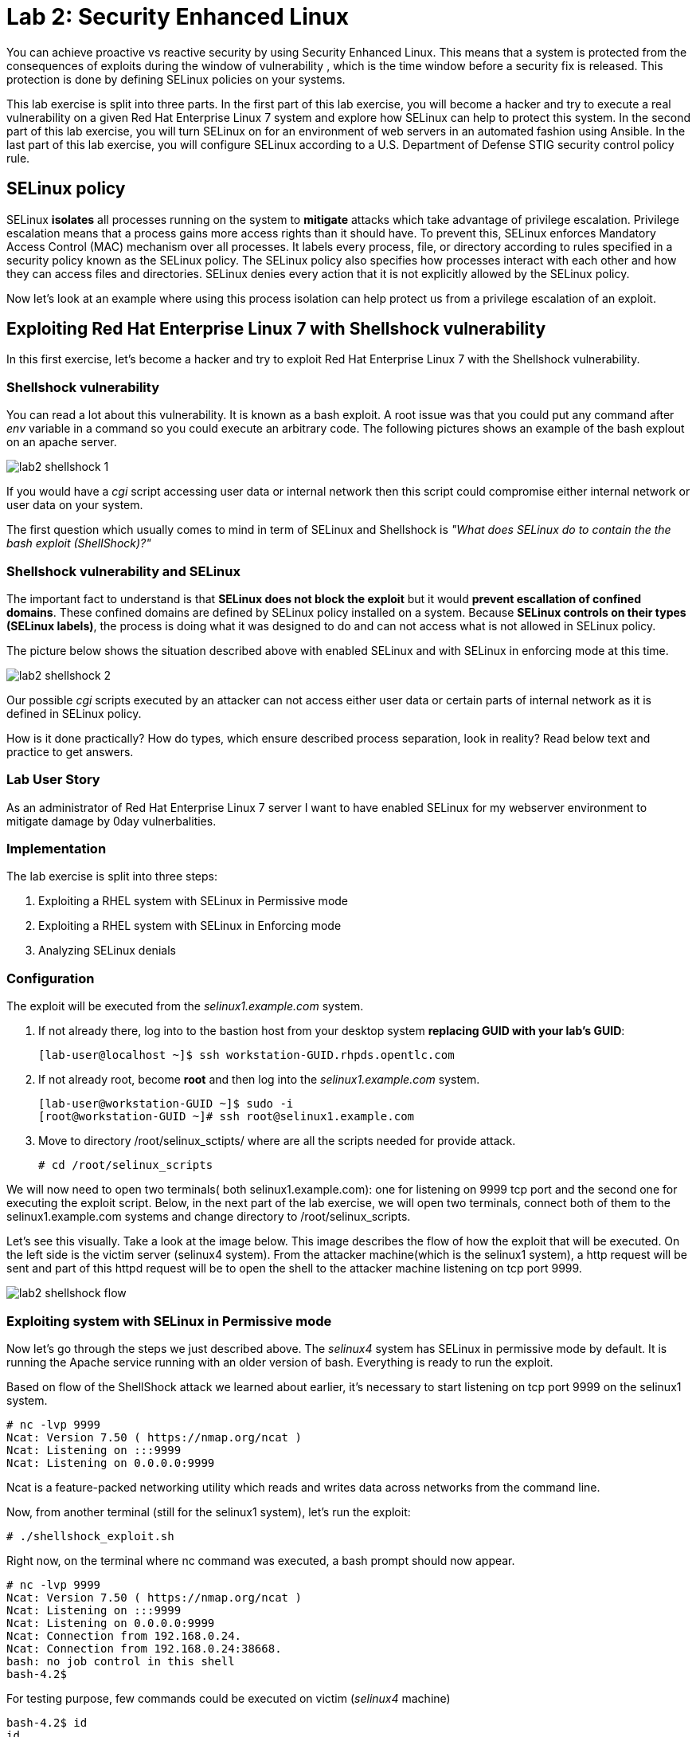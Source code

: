 
= Lab 2: Security Enhanced Linux

You can achieve proactive vs reactive security by using Security Enhanced Linux. This means that a system is protected from the consequences of exploits during the window of vulnerability , which is the time window before a security fix is released. This protection is done by defining SELinux policies on your systems.

This lab exercise is split into three parts. In the first part of this lab exercise, you will become a hacker and try to execute a real vulnerability on a given Red Hat Enterprise Linux 7 system and explore how SELinux can help to protect this system. In the second part of this lab exercise, you will turn SELinux on for an environment of web servers in an automated fashion using Ansible. In the last part of this lab exercise, you will configure SELinux according to a U.S. Department of Defense STIG security control policy rule.

== SELinux policy
SELinux *isolates* all processes running on the system to *mitigate* attacks which take advantage of privilege escalation. Privilege escalation means that a process gains more access rights than it should have. To prevent this, SELinux enforces Mandatory Access Control (MAC) mechanism over all processes. It labels every process, file, or directory according to rules specified in a security policy known as the SELinux policy. The SELinux policy also specifies how processes interact with each other and how they can access files and directories. SELinux denies every action that it is not explicitly allowed by the SELinux policy.

Now let's look at an example where using this process isolation can help protect us from a privilege escalation of an exploit.

== Exploiting Red Hat Enterprise Linux 7 with Shellshock vulnerability
In this first exercise, let's become a hacker and try to exploit Red Hat Enterprise Linux 7 with the Shellshock vulnerability.

=== Shellshock vulnerability

You can read a lot about this vulnerability. It is known as a bash exploit. A root issue was that you could put any command after _env_ variable in a command so you could execute an arbitrary code. The following pictures shows an example of the bash explout on an apache server.

image:images/lab2-shellshock-1.png[]

If you would have a _cgi_ script accessing user data or internal network then this script could compromise either internal network or user data on your system. 

The first question which usually comes to mind in term of SELinux and Shellshock is _"What does SELinux do to contain the the bash exploit (ShellShock)?"_

=== Shellshock vulnerability and SELinux

The important fact to understand is that *SELinux does not block the exploit* but it would *prevent escallation of confined domains*. These confined domains are defined by SELinux policy installed on a system. Because *SELinux controls on their types (SELinux labels)*, the process is doing what it was designed to do and can not access what is not allowed in SELinux policy.

The picture below shows the situation described above with enabled SELinux and with SELinux in enforcing mode at this time.

image:images/lab2-shellshock-2.png[]

Our possible _cgi_ scripts executed by an attacker can not access either user data or certain parts of internal network as it is defined in SELinux policy. 

How is it done practically? How do types, which ensure described process separation, look in reality? Read below text and practice to get answers.

=== Lab User Story

As an administrator of Red Hat Enterprise Linux 7 server I want to have enabled SELinux for my webserver environment to mitigate damage by 0day vulnerbalities.

=== Implementation

The lab exercise is split into three steps:

. Exploiting a RHEL system with SELinux in Permissive mode
. Exploiting a RHEL system with SELinux in Enforcing mode
. Analyzing SELinux denials

=== Configuration

The exploit will be executed from the _selinux1.example.com_ system.

. If not already there, log into to the bastion host from your desktop system *replacing GUID with your lab's GUID*:
+
[source]
[lab-user@localhost ~]$ ssh workstation-GUID.rhpds.opentlc.com

. If not already root, become *root* and then log into the _selinux1.example.com_ system.
+
[source]
[lab-user@workstation-GUID ~]$ sudo -i
[root@workstation-GUID ~]# ssh root@selinux1.example.com

. Move to directory /root/selinux_sctipts/ where are all the scripts needed for provide attack.

    # cd /root/selinux_scripts

We will now need to open two terminals( both selinux1.example.com): one for listening on 9999 tcp port and the second one for executing the exploit script. Below, in the next part of the lab exercise, we will open two terminals, connect both of them to the selinux1.example.com systems and change directory to /root/selinux_scripts.

Let's see this visually. Take a look at the image below. This image describes the flow of how the exploit that will be executed. On the left side is the victim server (selinux4 system). From the attacker machine(which is the selinux1 system), a http request will be sent and part of this httpd request will be to open the shell to the attacker machine listening on tcp port 9999.

image:images/lab2-shellshock-flow.png[]

=== Exploiting system with SELinux in Permissive mode

Now let's go through the steps we just described above.
The _selinux4_ system has SELinux in permissive mode by default. It is running the Apache service running with an older version of bash. Everything is ready to run the exploit.

Based on flow of the ShellShock attack we learned about earlier, it's necessary to start listening on tcp port 9999 on the selinux1 system.

    # nc -lvp 9999
    Ncat: Version 7.50 ( https://nmap.org/ncat )
    Ncat: Listening on :::9999
    Ncat: Listening on 0.0.0.0:9999

Ncat is a feature-packed networking utility which reads and writes data across networks from the command line.

Now, from another terminal (still for the selinux1 system), let's run the exploit:

    # ./shellshock_exploit.sh

Right now, on the terminal where nc command was executed, a bash prompt should now appear.

    # nc -lvp 9999
    Ncat: Version 7.50 ( https://nmap.org/ncat )
    Ncat: Listening on :::9999
    Ncat: Listening on 0.0.0.0:9999
    Ncat: Connection from 192.168.0.24.
    Ncat: Connection from 192.168.0.24:38668.
    bash: no job control in this shell
    bash-4.2$

For testing purpose, few commands could be executed on victim (_selinux4_ machine)

    bash-4.2$ id
    id
    uid=48(apache) gid=48(apache) groups=48(apache) context=system_u:system_r:httpd_sys_script_t:s0
    bash-4.2$ uname -a
    uname -a
    Linux selinux4.example.com 3.10.0-418.el7.x86_64 #1 SMP Thu May 26 20:35:02 EDT 2016 x86_64 x86_64 x86_64 GNU/Linux

    # exit

Command _id_ prints real and effecitve user and group IDs, where we could see that user and group is apache. It's because cgi scripts are started with apache owner.
Command _uname_ prints system information, where is hostname described, it's selinux4.example.com, which means it's victim system. These commands proofs that attack was successful

==== Set SELinux to enforcing mode

Victim server (_selinux4_ system) has SELinux in permissive mode. Now, let's switch SELinux to enforcing and repeat the attack.

Connect to _selinux4_ and switch to Enforcing mode

    # ssh root@selinux4
    # setenforce 1
    # exit

=== Exploiting system with SELinux in Enforcing mode

Right now, attack will be repeated but SELinux is in Enforcing mode on victim server (_selinux4_ system)

Based on flow of the _ShellShock_ attack, it's necessary to start listening on tcp port 9999 on _selinux1_ system.

    # nc -lvp 9999
    Ncat: Version 7.50 ( https://nmap.org/ncat )
    Ncat: Listening on :::9999
    Ncat: Listening on 0.0.0.0:9999

_Ncat_ is a feature-packed networking utility which reads and writes data across networks from the command line.

Now, from another terminal for the selinux1 system, let's run the exploit

    # ./shellshock_exploit.sh

As you can see, there is no bash prompt on terminal where you used _nc_ command, because SELinux blocked this access. SELinux did his job!

==== Analyzing SELinux denial

Let's analyze what happened and why SELinux blocked ShellShock exploit.

Connect to selinux4 system from selinux1 machine

    # ssh root@selinux4
    # ausearch -m AVC -ts today | grep name_connect
    type=AVC msg=audit(1524909646.681:86): avc:  denied  { name_connect } for  pid=2091 comm="bashbug.sh" dest=9999 scontext=system_u:system_r:httpd_sys_script_t:s0 tcontext=system_u:object_r:jboss_management_port_t:s0 tclass=tcp_socket

This is avc record from Audit daemon, which saying that cgi script called bashbug.sh labeled as httpd_sys_script_t tried to connect to tcp port 9999 labeled as jboss_management_port_t. Fortunately there is no allow rules for this access, so it was denied by kernel and SELinux mitigate this attack.

= Enabling SELinux via Ansible

=== Lab User Story

As an enterprise administrator I want to enable SELinux in my environment with an Apache server using both custom and standard paths for web files so that my Apache server is fully confined by SELinux. I want to use linux-system-roles/selinux as an ansible role which configures SELinux.

=== Lab Detailed User Story

As an enterprise administrator I have an environment with Apache webservers where both default and custom paths for Apache web files are used.

 * /var/www/html (default)
 * /var/www_new/html (custom)

These web files are accessible using tcp/80 and tcp/7070 ports on each web server.

 * selinux2.example.com:80 (default)
 * selinux2.example.com:7070 (custom)

SELinux is disabled for all web servers by default. I want to turn SELinux on for all web servers without breaking any functionality and use linux-system-roles/selinux ansible role for it.

=== Implementation

The SELinux part of the lab environment consists from three machines (needs to be started in lab environment)

 * selinux1, selinux1.example.com (RHEL-7 admin host)
 * selinux2, selinux2.example.com (RHEL-7 host)
 * selinux3, selinux3.example.com (RHEL-6 host)

The first _selinux1.example.com_ host will be used as an admin interface to setup another two hosts where all configuration steps will be proceeded. The whole entire _Enabling SELinux via Ansible_ lab exercise is divided to four steps.

. Configuration
. Demonstration
. Summary
. Revert script

== Configuration

*Important*: All steps in the _Configuration_ section have been already performed in the Summit lab environment. They are mentioned from an informative purpose and they need to executed (except the package installation) only if you use the revert script for this lab

=== Basic environment configuration

. If not already there, log into to the bastion host from your desktop system *replacing GUID with your lab's GUID*:
+
[source]
[lab-user@localhost ~]$ ssh workstation-GUID.rhpds.opentlc.com

. If not already root, become *root* and then log into the _selinux1.example.com_ system.
+
[source]
[lab-user@workstation-GUID ~]$ sudo -i
[root@workstation-GUID ~]# ssh root@selinux1.example.com

. Update DNS records on the _selinux1_ server.

	# cat /etc/hosts
	127.0.0.1   localhost localhost.localdomain localhost4 localhost4.localdomain4
	::1         localhost localhost.localdomain localhost6 localhost6.localdomain6

	192.168.0.20 selinux2
	192.168.0.21 selinux3

. Install the __ansible__ package on the _selinux1_ host.

	# yum install ansible -y

. Enter the _selinux_scripts_ working directory on the _selinux1_ host.

	# cd /root/selinux_scripts

. Create an inventory file for our Ansible usage.

	# cat inventory
	selinux2
	selinux3

=== Configuration of Apache webservers and with disabled SELinux.

In this section, _apache_ webservers will be setup via the _setup_webserver.yml_ playbook on _selinux2_ and _selinux3_ hosts  and SELinux will be turned off to create an environment described in the detailed lab user story.

All ansible commands below should be executed from _selinux1_example.com_

Test whether all servers are available via the _ansible_ command.

	# ansible all -i inventory -m ping -u root

Ansible script will pass all listed servers in the _inventory_ file and will send test if they are accessible. All servers should return a pong response.

	selinux2.example.com | SUCCESS => {
        	"changed": false,
	        "ping": "pong"
	}

    selinux3.example.com | SUCCESS => {
        "changed": false,
	        "ping": "pong"
	}

Configure Apache web servers on given servers via the _setup_webserver.yml_ playbook.

	# ansible-playbook -i inventory -u root setup-webserver.yml

The following actions are performed for all hosts mentioned in the _inventory_ file:

 * SELinux is disabled.
 * Apache webservers are
  ** installed
  ** configured to listen on _tcp/80_ and _tcp/7070_ ports via the _linux-sytem-roles/firewall_ ansible role.
  ** configured to use two root directories for web files,

	/var/www/html (default)
	/var/www_new/html (custom)

  ** are rebooted,

At the end we need to install the _setools-console_ package containing SELinux policy quiery tools which will be used for SELinux Troubleshooting.

	# ssh root@selinux2
	# yum install setools-console
    # exit

	# ssh root@selinux3
	# yum install setools-console
    # exit

== Demonstration

=== Test configured setup

    # hostname
    selinux1.example.com

    # cd /root/selinux_scripts

	# curl selinux2
	<h1>Default Document Root</h1>

	# curl selinux2:7070
	<h1>Custom Document Root</h1>

	# curl selinux3
	<h1>Default Document Root</h1>

	# curl selinux3:7070
	<h1>Custom Document Root</h1>

    # ssh root@selinux2
    # getenforce
    Disabled

    # ssh root@selinux3
    # getenforce
    Disabled

=== Turning SELinux on

Setup SELinux to _permissive_ mode and relabel whole filesystem.

	# ansible-playbook -i inventory -u root enable-selinux.yml


SELinux is switched to _permissive_ mode using the _enable-selinux_ playbook. It means that SELinux policy is enabled but is not enforced. We can use the _getenforce_ and _sestatus_ utility to view the current SELinux mode for our server(s).

    # ssh root@selinux2
    # getenforce
    # sestatus
    # exit

SELinux does not deny access, but denials are logged for actions that would have been denied if running in enforcing mode. In order to show logged denials for certain actions we need to run the _curl_ command. AVC denial(s) will be generated and we can view it via the _ausearch_ command [3].

	# curl selinux2
	# curl selinux3

	# ssh root@selinux2
    # ausearch -m AVC -su httpd_t -ts recent

	avc:  denied  { name_bind } for  pid=1830 comm="httpd" src=7070 scontext=system_u:system_r:httpd_t:s0 tcontext=system_u:object_r:unreserved_port_t:s0 tclass=tcp_socket

	avc:  denied  { read } for  pid=1831 comm="httpd" name="index.html" dev="vda3" ino=8511801 scontext=system_u:system_r:httpd_t:s0 tcontext=system_u:object_r:var_t:s0 tclass=file

    # exit

=== SELinux Troubleshooting

SELinux Troubleshooting can be performed on both hosts. We will use the _selinux2_ host for the following examples.

Log into the _selinux2_ host.

	# ssh root@selinux2

==== SELinux Port

SELinux _httpd_t_ process domain used for Apache webservers is not able to bind to _tcp/7070_ port by default. There is no default rule for this access in the SELinux policy on the RHEL-7 _selinux2_ host.

	# sesearch -A -s httpd_t -t unreserved_port_t -c tcp_socket -p name_bind -C

Note: Use _port_ instead of _unreserved_port_t_ for this query on the _selinux3_ host.

    # sesearch -A -s httpd_t -t port_t -c tcp_socket -p name_bind -C

Compare to that Apache webservers can bind other ports and these SELinux port types can be assigned to our selected custom port (_tcp/7070_).

	# sesearch -A -s httpd_t -c tcp_socket -p name_bind

==== SELinux File context

SELinux _httpd_t_ process domain used for Apache webservers is not able to read a general _/var_ content with SELinux _var_t_ file type. There is no rule for this access in the SELinux policy.

	# sesearch -A -s httpd_t -t var_t -c file -p read

Compare to that Apache webservers can read a specific content with a specific SELinux file type.

	# sesearch -A -s httpd_t -c file -p read

We can use the matchpathcon utility to decide what should be a proper context for our alternative location for web files.

    # matchpathcon /var/www/html
	/var/www/html    system_u:object_r:httpd_sys_content_t:s0

    # exit

=== SELinux _setup-selinux.yml_ ansible playbook

According to our SELinux Troubleshooting we will create  an SELinux ansible playbook which will switch SELinux to Permissive mode and will apply all needed changes for our webservers's configuration.

The playbook uses linux-system-roles/selinux ansible role.

    # hostname
    selinux1.example.com

    # pwd
    /root/selinux_scripts

	# cat setup-selinux.yml

        ---
	- hosts: all
	    become: true
        become_user: root
        vars:

        roles:
            - linux-system-roles.selinux

==== Configure SELinux variables

Note: All code lines are append into the _vars_ section in the _setup_selinux.yml_ ansible playbook.

Switch SELinux to Enforcing mode.

    SELinux_type: targeted
    SELinux_mode: enforcing
    SELinux_change_running: 1

Webservers use the custom _/var/www_new/html_ path for web pages. SELinux labels have to be fixed for this directory and sub directories/files to reflect the default SELinux security labels for the _/var/www/html_ location. It is ensured by the following lines in the playbook:

    SELinux_file_contexts:
        - { target: '/var/www_new(/.*)?', setype: 'httpd_sys_content_t', ftype: 'a' }

Once SELinux security labels are defined in the SELinux context database, these labels should be applied into extended attributes of selected files.  It is ensured by the following lines in the playbook:

    SELinux_restore_dirs:
        - /var/www_new

All web servers are binded to the custom _tcp/7070_ port in our configuration. This setup needs to be reflected in a SELinux configuration. It is ensured by the following lines in the playbook:

    SELinux_ports:
        - { ports: '7070', proto: 'tcp', setype: 'http_port_t', state: 'present' }

==== Final SELinux _setup-selinux.yml_ ansible playbook

    ---
    - hosts: all
    become: true
    become_user: root
    vars:
        SELinux_type: targeted
        SELinux_mode: enforcing
        SELinux_change_running: 1
        SELinux_file_contexts:
            - { target: '/var/www_new(/.*)?', setype: 'httpd_sys_content_t', ftype: 'a' }
        SELinux_restore_dirs:
            - /var/www_new/
        SELinux_ports:
            - { ports: '7070', proto: 'tcp', setype: 'http_port_t', state: 'present' }

    roles:
        - linux-system-roles.selinux

Apply defined configurations for all servers.

    # ansible-playbook -i inventory -u root setup-selinux.yml

=== Re-test configured setup

List all SELinux configuration changes.

    # ssh selinux2
    # semanage export
    # exit


    # ssh selinux3
    # semanage -o -
    # exit

Check the current SELinux status for all servers..

    # ansible all -i inventory -u root -a getenforce

Check the functionality with enabled SELinux.

    # curl selinux2
    # curl selinux2:7070

    # curl selinux3
    # curl selinux3:7070

== Summary

SELinux brings additional security for your environment and very often needs to be additionally modify to reflect the current environment configuration. For these cases, SELinux can be switched to Permissive mode as a debugging mode to not block a basic functionality of systems. With this mode we can run for a time period to debug all possible SELinux AVC denials and it makes turning SELinux on easier. There are many ways how to view or modify the installed SELinux policy. In this lab, we used SELinux Ansible role to distribute all needed changes in the SELinux policy to make our Apache configuration working with SELinux in Enforcing mode.

== Revert script

There is a revert script for the lab environment configuration. This script can be used to start from the scratch with this laband all actions in the _Configuration_ section need to be executed except the package installation.

    # hostname
    selinux1.example.com

    # pwd
    /root/selinux_scripts

    # cat inventory
    selinux2
    selinux3

    # ansible-playbook -i inventory -u root revert-all.yml

= How to set up a system with SELinux confined users

== Introduction

In Red Hat Enterprise Linux, Linux users are mapped to the SELinux _unconfined_u_ user by default. All processes run by _unconfined_u_ are in the _unconfined_t_ domain. This means that users can access across the system within the limits of the standard Linux DAC policy. However, a number of confined SELinux users are available in Red Hat Enterprise Linux. This means that users can be restricted to limited set of capabilities. Each Linux user is mapped to an SELinux user using SELinux policy, allowing Linux users to inherit the restrictions placed on SELinux users.

== Lab User Story

As an enterprise administrator I want my systems to follow the STIG rule V-71971 so that my system will be fully confined without unconfined users.
I want one administrator user who can become root and manage the system, and other users to be limited so that they can't become root.

== Implementation

The lab exercise is split into three steps:

. Confine regular Linux users
. Confine Linux root users
. Revert script

== Configuration

Make sure that the "revert script" from previous workshop was executed, even if you didn't do the workshop.

    # ansible-playbook -i inventory -u root revert-all.yml

== Confine regular Linux users

All actions are performed on the _selinux2_ host which is a RHEL-7.6 Beta installation.

Log into the _selinux1_ host system and then to _selinux2_ system:

    # ssh root@selinux1
    [root@selinux1 ~]# ssh root@selinux2

Linux users can be assigned to SELinux users using semanage login tool. By default users are mapped to _unconfined_u_:

    # semanage login -l

=== Change the default mapping

In order to change mapping all Linux users we need to modify the record with __default__ which represents all users without explicit mapping.

_system_u_ is a special user used only for system processes and in the future will not be listed.

    # semanage login -m -s user_u -r s0 __default__
    # semanage login -l

=== Add a test user

After this when users (not root) will log in, their processes will run _user_t_ domain. Every user session but root will run with _user_t_:


    # adduser user42
    # passwd user42
    …

    # ssh user42@localhost
    user42@localhost's password:

    [user42@selinux2 ~]$ id -Z
    user_u:user_r:user_t:s0

    [user42@selinux2 ~]$ ps axZ
    LABEL                     PID TTY    STAT  TIME COMMAND
    -                           1 ?      Ss    0:00 /usr/lib/systemd/systemd --switched-root --system --deserialize 21
    user_u:user_r:user_t:s0  2780 ?      S     0:00 sshd: user42@pts/1
    user_u:user_r:user_t:s0  2781 pts/1  Ss    0:00 -bash
    user_u:user_r:user_t:s0  2808 pts/1  R+    0:00 ps axZ
    # exit

Now we can try if the user can become root. We need to add following line:

    # visudo -f /etc/sudoers.d/administrators
    # grep user42 /etc/sudoers.d/administrators
    user42  ALL=(ALL)       NOPASSWD: ALL

    # ssh user42@localhost
    user42@localhost's password:

    [user42@selinux2 ~]$ sudo -i
    sudo: PERM_SUDOERS: setresuid(-1, 1, -1): Operation not permitted
    sudo: no valid sudoers sources found, quitting
    sudo: setresuid() [0, 0, 0] -> [1001, -1, -1]: Operation not permitted
    sudo: unable to initialize policy plugin

And the same attempt in permissive mode.

    [user42@selinux2 ~]$ exit
    # id -Z
    unconfined_u:unconfined_r:unconfined_t:s0-s0:c0.c1023
    # setenforce 0
    # ssh user42@localhost
    user42@localhost's password:

    [user42@selinux2 ~]$ sudo -i
    # id
    uid=0(root) gid=0(root) groups=0(root) context=user_u:user_r:user_t:s0
    [root@selinux2 ~]# id -Z
    User_u:user_r:user_t:s0
    [root@selinux2 ~]# exit
    [user42@selinux2 ~]$ exit
    [root@selinux2 ~]# setenforce 1

Since in permissive mode SELinux denials are not enforced, _user42_ can become root but we can see that the context stayed _user_t_ and didn't change to _unconfined_t_.

== Confined Administrator

There are two basic methods how to confine administator user.
Administrator can be directly mapped to _sysadm_u_ SELinux user so that when such user logs in, the session will be run with _sysadm_t_ domain. In this case you need to enable _ssh_sysadm_login_ SELinux boolean in order to allow users assigned _sysadm_u_ to login using ssh.

    # semanage user -m -R "sysadm_r secadm_r" sysadm_u
    # adduser -G wheel -Z sysadm_u admin1
    # passwd admin1

    # semanage login -l | grep admin
    admin1               sysadm_u             s0-s0:c0.c1023       *

    # setsebool -P ssh_sysadm_login on
    # ssh admin1@localhost

    [admin1@selinux2 ~]$ id -Z
    sysadm_u:sysadm_r:sysadm_t:s0-s0:c0.c1023

    $ sudo -i
    [sudo] password for admin1:


    [root@selinux2 ~]# id -Z
    sysadm_u:sysadm_r:sysadm_t:s0-s0:c0.c1023

Now we can try to perform admin's operation which can be executed only by admin SELinux users.

    [root@selinux2 ~]# systemctl restart sshd
    [root@selinux2 ~]# exit
    [admin1@selinux2 ~]# exit

The other way is to assign u administer users to _staff_u_ and configure _sudo_ so that particular users can gain SELinux administrator role.

    # adduser -G wheel -Z staff_u admin2
    # passwd admin2
    # semanage login -l | grep admin
    admin1               sysadm_u             s0-s0:c0.c1023       *
    admin2               staff_u              s0-s0:c0.c1023       *


    # ssh admin2@localhost
    [admin2@selinux2 ~]$ id -Z
    staff_u:staff_r:staff_t:s0-s0:c0.c1023

    [admin2@selinux2 ~]$ sudo -i
    [sudo] password for admin2:
    -bash: /root/.bash_profile: Permission denied
    -bash-4.2# id -Z
    staff_u:staff_r:staff_t:s0-s0:c0.c1023


Now we can again try to perform administrator's operation which can be executed only by administrator SELinux users.

    -bash-4.2# systemctl restart sshd
    Failed to restart sshd.service: Access denied
    See system logs and 'systemctl status sshd.service' for details.
    -bash-4.2# exit
    [admin2@selinux2 ~]$ exit

To allow admin2 user to gain SELinux administrator role you need to add the following rule to sudoers.

    # visudo -f /etc/sudoers.d/administrators

Append following line to end of file:

    admin2  ALL=(ALL)  TYPE=sysadm_t ROLE=sysadm_r    ALL
    admin2  ALL=(ALL)  TYPE=secadm_t ROLE=secadm_r /usr/sbin/semanage,/usr/sbin/semodule

Admin2 can gain administrator role using sudo now.

    # ssh admin2@localhost
    [admin2@selinux2 ~]$ sudo -i
    [sudo] password for admin2:

    [root@selinux2 ~]# id -Z
    staff_u:sysadm_r:sysadm_t:s0-s0:c0.c1023

    [root@selinux2 ~]# systemctl restart sshd
    [root@selinux2 ~]#

    [root@selinux2 ~]# exit
    [admin2@selinux2 ~]# exit

== Revert script

There is a revert script to restore the default SELinux Users configuration. This script needs to be performed on the _selinux2_ host.

    # hostname
    selinux2.example.com

    # cd /root
    # sh confined_users_revert.sh

<<top>>
link:README.adoc#table-of-contents[ Table of Contents ] | link:lab3_NBDE.adoc[Lab 3: NBDE]

